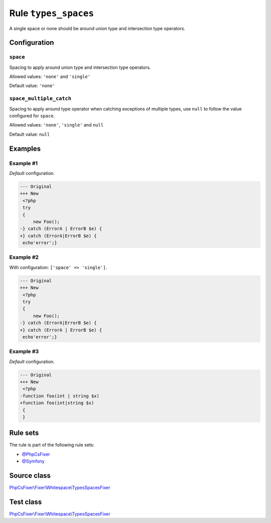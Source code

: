 =====================
Rule ``types_spaces``
=====================

A single space or none should be around union type and intersection type
operators.

Configuration
-------------

``space``
~~~~~~~~~

Spacing to apply around union type and intersection type operators.

Allowed values: ``'none'`` and ``'single'``

Default value: ``'none'``

``space_multiple_catch``
~~~~~~~~~~~~~~~~~~~~~~~~

Spacing to apply around type operator when catching exceptions of multiple
types, use ``null`` to follow the value configured for ``space``.

Allowed values: ``'none'``, ``'single'`` and ``null``

Default value: ``null``

Examples
--------

Example #1
~~~~~~~~~~

*Default* configuration.

.. code-block:: diff

   --- Original
   +++ New
    <?php
    try
    {
        new Foo();
   -} catch (ErrorA | ErrorB $e) {
   +} catch (ErrorA|ErrorB $e) {
    echo'error';}

Example #2
~~~~~~~~~~

With configuration: ``['space' => 'single']``.

.. code-block:: diff

   --- Original
   +++ New
    <?php
    try
    {
        new Foo();
   -} catch (ErrorA|ErrorB $e) {
   +} catch (ErrorA | ErrorB $e) {
    echo'error';}

Example #3
~~~~~~~~~~

*Default* configuration.

.. code-block:: diff

   --- Original
   +++ New
    <?php
   -function foo(int | string $x)
   +function foo(int|string $x)
    {
    }

Rule sets
---------

The rule is part of the following rule sets:

- `@PhpCsFixer <./../../ruleSets/PhpCsFixer.rst>`_
- `@Symfony <./../../ruleSets/Symfony.rst>`_

Source class
------------

`PhpCsFixer\\Fixer\\Whitespace\\TypesSpacesFixer <./../../../src/Fixer/Whitespace/TypesSpacesFixer.php>`_

Test class
------------

`PhpCsFixer\\Fixer\\Whitespace\\TypesSpacesFixer <./../../../tests/Fixer/Whitespace/TypesSpacesFixerTest.php>`_
